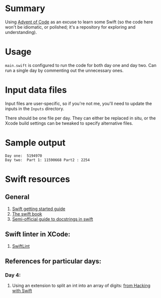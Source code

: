* Summary

Using [[https://adventofcode.com][Advent of Code]] as an excuse to learn some
Swift (so the code here won't be idiomatic, or polished; it's a repository for
exploring and understanding).

* Usage

~main.swift~ is configured to run the code for both day one and day two.  Can
run a single day by commenting out the unnecessary ones.

* Input data files

Input files are user-specific, so if you're not me, you'll need to update the
inputs in the ~Inputs~ directory.

There should be one file per day.  They can either be replaced in situ, or the
Xcode build settings can be tweaked to specify alternative files.

* Sample output

#+BEGIN_EXAMPLE
Day one:  5194970
Day two:  Part 1: 11590668 Part2 : 2254
#+END_EXAMPLE

* Swift resources

** General

1. [[https://swift.org/getting-started/][Swift getting started guide]]
2. [[https://docs.swift.org/swift-book/][The swift book]]
3. [[https://nshipster.com/swift-documentation/][Semi-official guide to docstrings in swift]]

** Swift linter in XCode:

1. [[https://github.com/realm/SwiftLint#xcode][SwiftLint]]

** References for particular days:

*** Day 4:

 1. Using an extension to split an int into an array of digits: [[https://www.hackingwithswift.com/example-code/language/how-to-split-an-integer-into-an-array-of-its-digits][from Hacking with Swift]]

